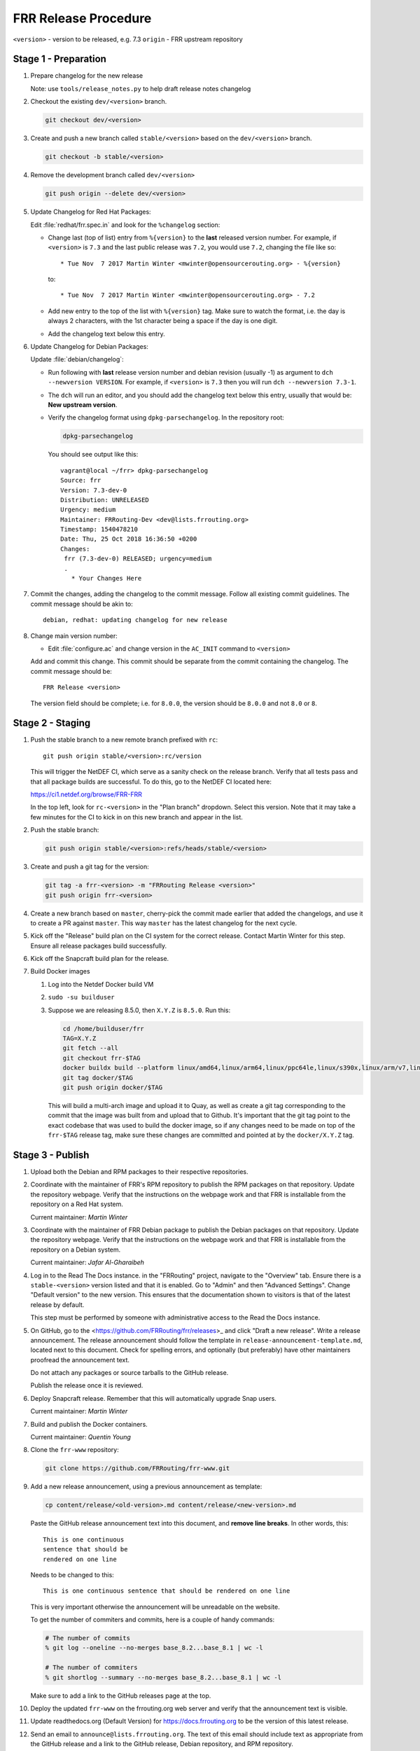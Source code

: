 .. _frr-release-procedure:

FRR Release Procedure
=====================

``<version>`` - version to be released, e.g. 7.3
``origin`` - FRR upstream repository

Stage 1 - Preparation
---------------------

#. Prepare changelog for the new release

   Note: use ``tools/release_notes.py`` to help draft release notes changelog

#. Checkout the existing ``dev/<version>`` branch.

   .. code-block:: console

      git checkout dev/<version>

#. Create and push a new branch called ``stable/<version>`` based on the
   ``dev/<version>`` branch.

   .. code-block:: console

      git checkout -b stable/<version>

#. Remove the development branch called ``dev/<version>``

   .. code-block:: console

      git push origin --delete dev/<version>

#. Update Changelog for Red Hat Packages:

   Edit :file:`redhat/frr.spec.in` and look for the ``%changelog`` section:

   - Change last (top of list) entry from ``%{version}`` to the **last**
     released version number. For example, if ``<version>`` is ``7.3`` and the
     last public release was ``7.2``, you would use ``7.2``, changing the file
     like so::

        * Tue Nov  7 2017 Martin Winter <mwinter@opensourcerouting.org> - %{version}

     to::

        * Tue Nov  7 2017 Martin Winter <mwinter@opensourcerouting.org> - 7.2

   - Add new entry to the top of the list with ``%{version}`` tag.  Make sure
     to watch the format, i.e. the day is always 2 characters, with the 1st
     character being a space if the day is one digit.

   - Add the changelog text below this entry.

#. Update Changelog for Debian Packages:

   Update :file:`debian/changelog`:

   - Run following with **last** release version number and debian revision
     (usually -1) as argument to ``dch --newversion VERSION``. For example, if
     ``<version>`` is ``7.3`` then you will run ``dch --newversion 7.3-1``.

   - The ``dch`` will run an editor, and you should add the changelog text below
     this entry, usually that would be: **New upstream version**.

   - Verify the changelog format using ``dpkg-parsechangelog``. In the
     repository root:

     .. code-block:: console

        dpkg-parsechangelog

     You should see output like this::

        vagrant@local ~/frr> dpkg-parsechangelog
        Source: frr
        Version: 7.3-dev-0
        Distribution: UNRELEASED
        Urgency: medium
        Maintainer: FRRouting-Dev <dev@lists.frrouting.org>
        Timestamp: 1540478210
        Date: Thu, 25 Oct 2018 16:36:50 +0200
        Changes:
         frr (7.3-dev-0) RELEASED; urgency=medium
         .
           * Your Changes Here

#. Commit the changes, adding the changelog to the commit message. Follow all
   existing commit guidelines. The commit message should be akin to::

      debian, redhat: updating changelog for new release

#. Change main version number:

   - Edit :file:`configure.ac` and change version in the ``AC_INIT`` command
     to ``<version>``

   Add and commit this change. This commit should be separate from the commit
   containing the changelog. The commit message should be::

      FRR Release <version>

   The version field should be complete; i.e. for ``8.0.0``, the version should
   be ``8.0.0`` and not ``8.0`` or ``8``.


Stage 2 - Staging
-----------------

#. Push the stable branch to a new remote branch prefixed with ``rc``::

      git push origin stable/<version>:rc/version

   This will trigger the NetDEF CI, which serve as a sanity check on the
   release branch. Verify that all tests pass and that all package builds are
   successful. To do this, go to the NetDEF CI located here:

   https://ci1.netdef.org/browse/FRR-FRR

   In the top left, look for ``rc-<version>`` in the "Plan branch" dropdown.
   Select this version. Note that it may take a few minutes for the CI to kick
   in on this new branch and appear in the list.

#. Push the stable branch:

   .. code-block:: console

      git push origin stable/<version>:refs/heads/stable/<version>

#. Create and push a git tag for the version:

   .. code-block:: console

      git tag -a frr-<version> -m "FRRouting Release <version>"
      git push origin frr-<version>

#. Create a new branch based on ``master``, cherry-pick the commit made earlier
   that added the changelogs, and use it to create a PR against ``master``.
   This way ``master`` has the latest changelog for the next cycle.

#. Kick off the "Release" build plan on the CI system for the correct release.
   Contact Martin Winter for this step. Ensure all release packages build
   successfully.

#. Kick off the Snapcraft build plan for the release.

#. Build Docker images

   1. Log into the Netdef Docker build VM
   2. ``sudo -su builduser``
   3. Suppose we are releasing 8.5.0, then ``X.Y.Z`` is ``8.5.0``. Run this:

      .. code-block:: console

         cd /home/builduser/frr
         TAG=X.Y.Z
         git fetch --all
         git checkout frr-$TAG
         docker buildx build --platform linux/amd64,linux/arm64,linux/ppc64le,linux/s390x,linux/arm/v7,linux/arm/v6 -f docker/alpine/Dockerfile -t quay.io/frrouting/frr:$TAG --push .
         git tag docker/$TAG
         git push origin docker/$TAG

      This will build a multi-arch image and upload it to Quay, as well as
      create a git tag corresponding to the commit that the image was built
      from and upload that to Github. It's important that the git tag point to
      the exact codebase that was used to build the docker image, so if any
      changes need to be made on top of the ``frr-$TAG`` release tag, make
      sure these changes are committed and pointed at by the ``docker/X.Y.Z``
      tag.


Stage 3 - Publish
-----------------

#. Upload both the Debian and RPM packages to their respective repositories.

#. Coordinate with the maintainer of FRR's RPM repository to publish the RPM
   packages on that repository. Update the repository webpage. Verify that the
   instructions on the webpage work and that FRR is installable from the
   repository on a Red Hat system.

   Current maintainer: *Martin Winter*

#. Coordinate with the maintainer of FRR Debian package to publish the Debian
   packages on that repository. Update the repository webpage. Verify that the
   instructions on the webpage work and that FRR is installable from the
   repository on a Debian system.

   Current maintainer: *Jafar Al-Gharaibeh*

#. Log in to the Read The Docs instance. in the "FRRouting" project, navigate
   to the "Overview" tab. Ensure there is a ``stable-<version>`` version listed
   and that it is enabled. Go to "Admin" and then "Advanced Settings". Change
   "Default version" to the new version. This ensures that the documentation
   shown to visitors is that of the latest release by default.

   This step must be performed by someone with administrative access to the
   Read the Docs instance.

#. On GitHub, go to the <https://github.com/FRRouting/frr/releases>_ and click
   "Draft a new release". Write a release announcement. The release
   announcement should follow the template in
   ``release-announcement-template.md``, located next to this document. Check
   for spelling errors, and optionally (but preferably) have other maintainers
   proofread the announcement text.

   Do not attach any packages or source tarballs to the GitHub release.

   Publish the release once it is reviewed.

#. Deploy Snapcraft release. Remember that this will automatically upgrade Snap
   users.

   Current maintainer: *Martin Winter*

#. Build and publish the Docker containers.

   Current maintainer: *Quentin Young*

#. Clone the ``frr-www`` repository:

   .. code-block:: console

      git clone https://github.com/FRRouting/frr-www.git

#. Add a new release announcement, using a previous announcement as template:

   .. code-block:: console

      cp content/release/<old-version>.md content/release/<new-version>.md

   Paste the GitHub release announcement text into this document, and **remove
   line breaks**. In other words, this::

      This is one continuous
      sentence that should be
      rendered on one line

   Needs to be changed to this::

      This is one continuous sentence that should be rendered on one line

   This is very important otherwise the announcement will be unreadable on the
   website.

   To get the number of commiters and commits, here is a couple of handy commands:

   .. code-block:: console

      # The number of commits
      % git log --oneline --no-merges base_8.2...base_8.1 | wc -l

      # The number of commiters
      % git shortlog --summary --no-merges base_8.2...base_8.1 | wc -l

   Make sure to add a link to the GitHub releases page at the top.

#. Deploy the updated ``frr-www`` on the frrouting.org web server and verify
   that the announcement text is visible.

#. Update readthedocs.org (Default Version) for https://docs.frrouting.org to
   be the version of this latest release.

#. Send an email to ``announce@lists.frrouting.org``. The text of this email
   should include text as appropriate from the GitHub release and a link to the
   GitHub release, Debian repository, and RPM repository.
